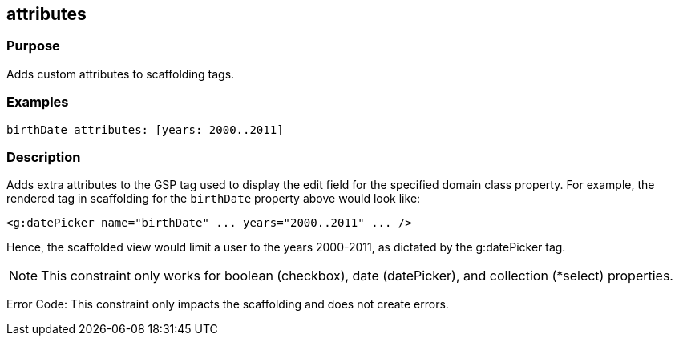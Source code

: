 
== attributes



=== Purpose


Adds custom attributes to scaffolding tags.


=== Examples


[source,java]
----
birthDate attributes: [years: 2000..2011]
----


=== Description


Adds extra attributes to the GSP tag used to display the edit field for the specified domain class property. For example, the rendered tag in scaffolding for the `birthDate` property above would look like:

[source,xml]
----
<g:datePicker name="birthDate" ... years="2000..2011" ... />
----

Hence, the scaffolded view would limit a user to the years 2000-2011, as dictated by the g:datePicker tag.

NOTE: This constraint only works for boolean (checkbox), date (datePicker), and collection (*select) properties.

Error Code: This constraint only impacts the scaffolding and does not create errors.
